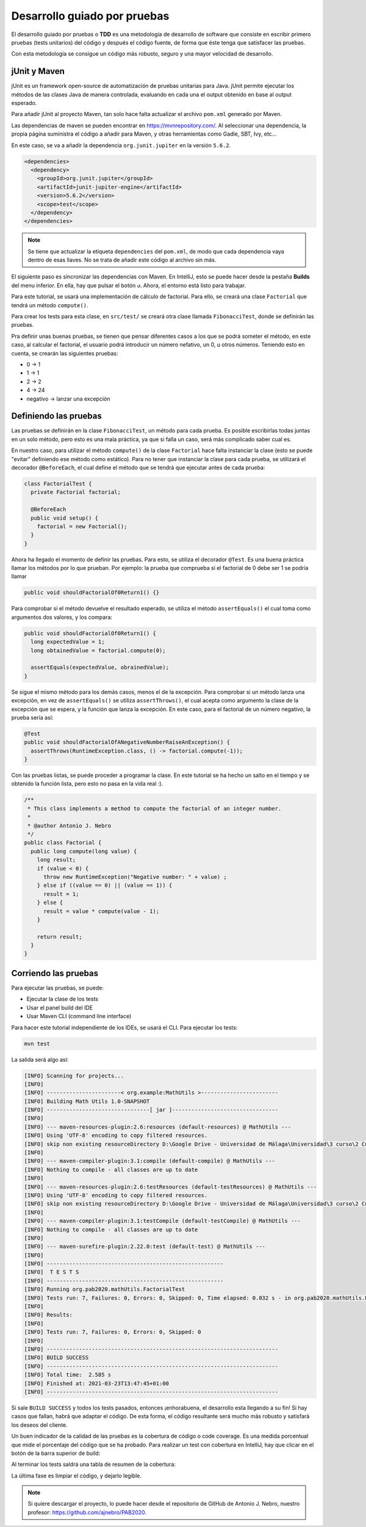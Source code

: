 Desarrollo guiado por pruebas
==============================

El desarrollo guiado por pruebas o **TDD** es una metodología de desarrollo de software que consiste en escribir primero pruebas (tests unitarios) del código y después el código fuente, de forma que éste tenga que satisfacer las pruebas.

Con esta metodología se consigue un código más robusto, seguro y una mayor velocidad de desarrollo.

jUnit y Maven
--------------

jUnit es un framework open-source de automatización de pruebas unitarias para Java. jUnit permite ejecutar los métodos de las clases Java de manera controlada, evaluando en cada una el output obtenido en base al output esperado.

Para añadir jUnit al proyecto Maven, tan solo hace falta actualizar el archivo ``pom.xml`` generado por Maven.

Las dependencias de maven se pueden encontrar en `https://mvnrepository.com/ <https://mvnrepository.com/>`_. Al seleccionar una dependencia, la propia página suministra el código a añadir para Maven, y otras herramientas como Gadle, SBT, Ivy, etc...

En este caso, se va a añadir la dependencia ``org.junit.jupiter`` en la versión ``5.6.2``.

.. code-block:: xml

  <dependencies>
    <dependency>
      <groupId>org.junit.jupiter</groupId>
      <artifactId>junit-jupiter-engine</artifactId>
      <version>5.6.2</version>
      <scope>test</scope>
    </dependency>
  </dependencies>

.. note:: Se tiene que actualizar la etiqueta ``dependencies`` del ``pom.xml``, de modo que cada dependencia vaya dentro de esas llaves. No se trata de añadir este código al archivo sin más.

El siguiente paso es sincronizar las dependencias con Maven. En IntelliJ, esto se puede hacer desde la pestaña **Builds** del menu inferior. En ella, hay que pulsar el botón ``↺``. Ahora, el entorno está listo para trabajar.

Para este tutorial, se usará una implementación de cálculo de factorial. Para ello, se creará una clase ``Factorial`` que tendrá un método ``compute()``.

Para crear los tests para esta clase, en ``src/test/`` se creará otra clase llamada ``FibonacciTest``, donde se definirán las pruebas.

Pra definir unas buenas pruebas, se tienen que pensar diferentes casos a los que se podrá someter el método, en este caso, al calcular el factorial, el usuario podrá introducir un número nefativo, un 0, u otros números. Teniendo esto en cuenta, se crearán las siguientes pruebas:

* 0 → 1
* 1 → 1
* 2 → 2
* 4 → 24
* negativo → lanzar una excepción

Definiendo las pruebas
-----------------------

Las pruebas se definirán en la clase ``FibonacciTest``, un método para cada prueba. Es posible escribirlas todas juntas en un solo método, pero esto es una mala práctica, ya que si falla un caso, será más complicado saber cual es.

En nuestro caso, para utilizar el método ``compute()`` de la clase ``Factorial`` hace falta instanciar la clase (esto se puede "evitar" definiendo ese método como estático). Para no tener que instanciar la clase para cada prueba, se utilizará el decorador ``@BeforeEach``, el cual define el método que se tendrá que ejecutar antes de cada prueba:

.. code-block:: java

	class FactorialTest {
	  private Factorial factorial;

	  @BeforeEach
	  public void setup() {
	    factorial = new Factorial();
	  }
	}

Ahora ha llegado el momento de definir las pruebas. Para esto, se utiliza el decorador ``@Test``. Es una buena práctica llamar los métodos por lo que prueban. Por ejemplo: la prueba que comprueba si el factorial de 0 debe ser 1 se podría llamar

.. code-block:: java

	public void shouldFactorialOf0Return1() {}

Para comprobar si el método devuelve el resultado esperado, se utiliza el método ``assertEquals()`` el cual toma como argumentos dos valores, y los compara:

.. code-block:: java

	public void shouldFactorialOf0Return1() {
	  long expectedValue = 1;
	  long obtainedValue = factorial.compute(0);

	  assertEquals(expectedValue, obrainedValue);
	}

Se sigue el mismo método para los demás casos, menos el de la excepción. Para comprobar si un método lanza una excepción, en vez de ``assertEquals()`` se utiliza ``assertThrows()``, el cual acepta como argumento la clase de la excepción que se espera, y la función que lanza la excepción. En este caso, para el factorial de un número negativo, la prueba sería así:

.. code-block:: java

	@Test
	public void shouldFactorialOfANegativeNumberRaiseAnException() {
	  assertThrows(RuntimeException.class, () -> factorial.compute(-1));
	}

Con las pruebas listas, se puede proceder a programar la clase. En este tutorial se ha hecho un salto en el tiempo y se obtenido la función lista, pero esto no pasa en la vida real :).

.. code-block:: java

    /**
     * This class implements a method to compute the factorial of an integer number.
     *
     * @author Antonio J. Nebro
     */
    public class Factorial {
      public long compute(long value) {
        long result;
        if (value < 0) {
          throw new RuntimeException("Negative number: " + value) ;
        } else if ((value == 0) || (value == 1)) {
          result = 1;
        } else {
          result = value * compute(value - 1);
        }
    
        return result;
      }
    }

Corriendo las pruebas
----------------------

Para ejecutar las pruebas, se puede:

* Ejecutar la clase de los tests
* Usar el panel build del IDE
* Usar Maven CLI (command line interface)

Para hacer este tutorial independiente de los IDEs, se usará el CLI. Para ejecutar los tests:

.. code-block:: bash

	mvn test

La salida será algo así:

.. code-block:: bash

	[INFO] Scanning for projects...
	[INFO]
	[INFO] -----------------------< org.example:MathUtils >------------------------
	[INFO] Building Math Utils 1.0-SNAPSHOT
	[INFO] --------------------------------[ jar ]---------------------------------
	[INFO]
	[INFO] --- maven-resources-plugin:2.6:resources (default-resources) @ MathUtils ---
	[INFO] Using 'UTF-8' encoding to copy filtered resources.
	[INFO] skip non existing resourceDirectory D:\Google Drive - Universidad de Málaga\Universidad\3 curso\2 Cuatrimestre\Programación Avanzada en Bioinformática\PAB2020\src\main\resources
	[INFO]
	[INFO] --- maven-compiler-plugin:3.1:compile (default-compile) @ MathUtils ---
	[INFO] Nothing to compile - all classes are up to date
	[INFO]
	[INFO] --- maven-resources-plugin:2.6:testResources (default-testResources) @ MathUtils ---
	[INFO] Using 'UTF-8' encoding to copy filtered resources.
	[INFO] skip non existing resourceDirectory D:\Google Drive - Universidad de Málaga\Universidad\3 curso\2 Cuatrimestre\Programación Avanzada en Bioinformática\PAB2020\src\test\resources
	[INFO]
	[INFO] --- maven-compiler-plugin:3.1:testCompile (default-testCompile) @ MathUtils ---
	[INFO] Nothing to compile - all classes are up to date
	[INFO]
	[INFO] --- maven-surefire-plugin:2.22.0:test (default-test) @ MathUtils ---
	[INFO]
	[INFO] -------------------------------------------------------
	[INFO]  T E S T S
	[INFO] -------------------------------------------------------
	[INFO] Running org.pab2020.mathUtils.FactorialTest
	[INFO] Tests run: 7, Failures: 0, Errors: 0, Skipped: 0, Time elapsed: 0.032 s - in org.pab2020.mathUtils.FactorialTest
	[INFO]
	[INFO] Results:
	[INFO]
	[INFO] Tests run: 7, Failures: 0, Errors: 0, Skipped: 0
	[INFO]
	[INFO] ------------------------------------------------------------------------
	[INFO] BUILD SUCCESS
	[INFO] ------------------------------------------------------------------------
	[INFO] Total time:  2.585 s
	[INFO] Finished at: 2021-03-23T13:47:45+01:00
	[INFO] ------------------------------------------------------------------------

Si sale ``BUILD SUCCESS`` y todos los tests pasados, entonces ¡enhorabuena, el desarrollo esta llegando a su fin! Si hay casos que fallan, habrá que adaptar el código. De esta forma, el código resultante será mucho más robusto y satisfará los deseos del cliente.

Un buen indicador de la calidad de las pruebas es la cobertura de código o code coverage. Es una medida porcentual que mide el porcentaje del código que se ha probado. Para realizar un test con cobertura en IntelliJ, hay que clicar en el botón de la barra superior de build:

.. image:: assets/coverage.png
	:align: center

Al terminar los tests saldrá una tabla de resumen de la cobertura:

.. image:: assets/coverage2.png
	:align: center

La última fase es limpiar el código, y dejarlo legible.

.. note:: Si quiere descargar el proyecto, lo puede hacer desde el repositorio de GitHub de Antonio J. Nebro, nuestro profesor: `https://github.com/ajnebro/PAB2020 <https://github.com/ajnebro/PAB2020>`_.
